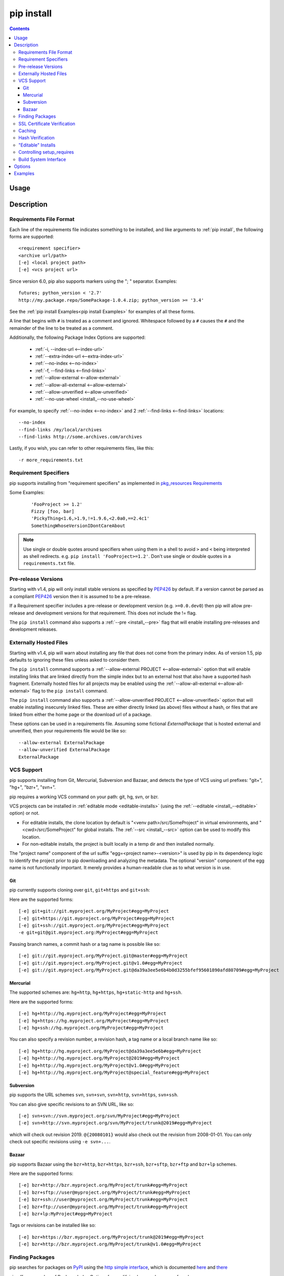 .. _`pip install`:

pip install
-----------

.. contents::

Usage
*****

.. pip-command-usage:: install

Description
***********

.. pip-command-description:: install


.. _`Requirements File Format`:

Requirements File Format
++++++++++++++++++++++++

Each line of the requirements file indicates something to be installed,
and like arguments to :ref:`pip install`, the following forms are supported::

    <requirement specifier>
    <archive url/path>
    [-e] <local project path>
    [-e] <vcs project url>

Since version 6.0, pip also supports markers using the "; " separator.
Examples::

    futures; python_version < '2.7'
    http://my.package.repo/SomePackage-1.0.4.zip; python_version >= '3.4'

See the :ref:`pip install Examples<pip install Examples>` for examples of all these forms.

A line that begins with ``#`` is treated as a comment and ignored. Whitespace
followed by a ``#`` causes the ``#`` and the remainder of the line to be
treated as a comment.

Additionally, the following Package Index Options are supported:

  *  :ref:`-i, --index-url <--index-url>`
  *  :ref:`--extra-index-url <--extra-index-url>`
  *  :ref:`--no-index <--no-index>`
  *  :ref:`-f, --find-links <--find-links>`
  *  :ref:`--allow-external <--allow-external>`
  *  :ref:`--allow-all-external <--allow-external>`
  *  :ref:`--allow-unverified <--allow-unverified>`
  *  :ref:`--no-use-wheel <install_--no-use-wheel>`

For example, to specify :ref:`--no-index <--no-index>` and 2 :ref:`--find-links <--find-links>` locations:

::

--no-index
--find-links /my/local/archives
--find-links http://some.archives.com/archives


Lastly, if you wish, you can refer to other requirements files, like this::

    -r more_requirements.txt

.. _`Requirement Specifiers`:

Requirement Specifiers
++++++++++++++++++++++

pip supports installing from "requirement specifiers" as implemented in
`pkg_resources Requirements <http://packages.python.org/setuptools/pkg_resources.html#requirement-objects>`_

Some Examples:

 ::

  'FooProject >= 1.2'
  Fizzy [foo, bar]
  'PickyThing<1.6,>1.9,!=1.9.6,<2.0a0,==2.4c1'
  SomethingWhoseVersionIDontCareAbout

.. note::

  Use single or double quotes around specifiers when using them in a shell to avoid ``>`` and ``<`` being
  interpreted as shell redirects. e.g. ``pip install 'FooProject>=1.2'``.
  Don't use single or double quotes in a ``requirements.txt`` file.




.. _`Pre Release Versions`:

Pre-release Versions
++++++++++++++++++++

Starting with v1.4, pip will only install stable versions as specified by
`PEP426`_ by default. If a version cannot be parsed as a compliant `PEP426`_
version then it is assumed to be a pre-release.

If a Requirement specifier includes a pre-release or development version
(e.g. ``>=0.0.dev0``) then pip will allow pre-release and development versions
for that requirement. This does not include the != flag.

The ``pip install`` command also supports a :ref:`--pre <install_--pre>` flag
that will enable installing pre-releases and development releases.


.. _PEP426: http://www.python.org/dev/peps/pep-0426

.. _`Externally Hosted Files`:

Externally Hosted Files
+++++++++++++++++++++++

Starting with v1.4, pip will warn about installing any file that does not come
from the primary index. As of version 1.5, pip defaults to ignoring these files
unless asked to consider them.

The ``pip install`` command supports a
:ref:`--allow-external PROJECT <--allow-external>` option that will enable
installing links that are linked directly from the simple index but to an
external host that also have a supported hash fragment. Externally hosted
files for all projects may be enabled using the
:ref:`--allow-all-external <--allow-all-external>` flag to the ``pip install``
command.

The ``pip install`` command also supports a
:ref:`--allow-unverified PROJECT <--allow-unverified>` option that will enable
installing insecurely linked files. These are either directly linked (as above)
files without a hash, or files that are linked from either the home page or the
download url of a package.

These options can be used in a requirements file.  Assuming some fictional
`ExternalPackage` that is hosted external and unverified, then your requirements
file would be like so::

    --allow-external ExternalPackage
    --allow-unverified ExternalPackage
    ExternalPackage


.. _`VCS Support`:

VCS Support
+++++++++++

pip supports installing from Git, Mercurial, Subversion and Bazaar, and detects
the type of VCS using url prefixes: "git+", "hg+", "bzr+", "svn+".

pip requires a working VCS command on your path: git, hg, svn, or bzr.

VCS projects can be installed in :ref:`editable mode <editable-installs>` (using
the :ref:`--editable <install_--editable>` option) or not.

* For editable installs, the clone location by default is "<venv
  path>/src/SomeProject" in virtual environments, and "<cwd>/src/SomeProject"
  for global installs.  The :ref:`--src <install_--src>` option can be used to
  modify this location.
* For non-editable installs, the project is built locally in a temp dir and then
  installed normally.

The "project name" component of the url suffix "egg=<project name>-<version>"
is used by pip in its dependency logic to identify the project prior
to pip downloading and analyzing the metadata.  The optional "version"
component of the egg name is not functionally important.  It merely
provides a human-readable clue as to what version is in use.

Git
~~~

pip currently supports cloning over ``git``, ``git+https`` and ``git+ssh``:

Here are the supported forms::

    [-e] git+git://git.myproject.org/MyProject#egg=MyProject
    [-e] git+https://git.myproject.org/MyProject#egg=MyProject
    [-e] git+ssh://git.myproject.org/MyProject#egg=MyProject
    -e git+git@git.myproject.org:MyProject#egg=MyProject

Passing branch names, a commit hash or a tag name is possible like so::

    [-e] git://git.myproject.org/MyProject.git@master#egg=MyProject
    [-e] git://git.myproject.org/MyProject.git@v1.0#egg=MyProject
    [-e] git://git.myproject.org/MyProject.git@da39a3ee5e6b4b0d3255bfef95601890afd80709#egg=MyProject

Mercurial
~~~~~~~~~

The supported schemes are: ``hg+http``, ``hg+https``,
``hg+static-http`` and ``hg+ssh``.

Here are the supported forms::

    [-e] hg+http://hg.myproject.org/MyProject#egg=MyProject
    [-e] hg+https://hg.myproject.org/MyProject#egg=MyProject
    [-e] hg+ssh://hg.myproject.org/MyProject#egg=MyProject

You can also specify a revision number, a revision hash, a tag name or a local
branch name like so::

    [-e] hg+http://hg.myproject.org/MyProject@da39a3ee5e6b#egg=MyProject
    [-e] hg+http://hg.myproject.org/MyProject@2019#egg=MyProject
    [-e] hg+http://hg.myproject.org/MyProject@v1.0#egg=MyProject
    [-e] hg+http://hg.myproject.org/MyProject@special_feature#egg=MyProject

Subversion
~~~~~~~~~~

pip supports the URL schemes ``svn``, ``svn+svn``, ``svn+http``, ``svn+https``, ``svn+ssh``.

You can also give specific revisions to an SVN URL, like so::

    [-e] svn+svn://svn.myproject.org/svn/MyProject#egg=MyProject
    [-e] svn+http://svn.myproject.org/svn/MyProject/trunk@2019#egg=MyProject

which will check out revision 2019.  ``@{20080101}`` would also check
out the revision from 2008-01-01. You can only check out specific
revisions using ``-e svn+...``.

Bazaar
~~~~~~

pip supports Bazaar using the ``bzr+http``, ``bzr+https``, ``bzr+ssh``,
``bzr+sftp``, ``bzr+ftp`` and ``bzr+lp`` schemes.

Here are the supported forms::

    [-e] bzr+http://bzr.myproject.org/MyProject/trunk#egg=MyProject
    [-e] bzr+sftp://user@myproject.org/MyProject/trunk#egg=MyProject
    [-e] bzr+ssh://user@myproject.org/MyProject/trunk#egg=MyProject
    [-e] bzr+ftp://user@myproject.org/MyProject/trunk#egg=MyProject
    [-e] bzr+lp:MyProject#egg=MyProject

Tags or revisions can be installed like so::

    [-e] bzr+https://bzr.myproject.org/MyProject/trunk@2019#egg=MyProject
    [-e] bzr+http://bzr.myproject.org/MyProject/trunk@v1.0#egg=MyProject


Finding Packages
++++++++++++++++

pip searches for packages on `PyPI`_ using the
`http simple interface <http://pypi.python.org/simple>`_,
which is documented `here <http://packages.python.org/setuptools/easy_install.html#package-index-api>`_
and `there <http://www.python.org/dev/peps/pep-0301/>`_

pip offers a number of Package Index Options for modifying how packages are found.

See the :ref:`pip install Examples<pip install Examples>`.


.. _`SSL Certificate Verification`:

SSL Certificate Verification
++++++++++++++++++++++++++++

Starting with v1.3, pip provides SSL certificate verification over https, for the purpose
of providing secure, certified downloads from PyPI.


.. _`Caching`:

Caching
+++++++

Starting with v6.0, pip provides an on by default cache which functions
similarly to that of a web browser. While the cache is on by default and is
designed do the right thing by default you can disable the cache and always
access PyPI by utilizing the ``--no-cache-dir`` option.

When making any HTTP request pip will first check it's local cache to determine
if it has a suitable response stored for that request which has not expired. If
it does then it simply returns that response and doesn't make the request.

If it has a response stored, but it has expired, then it will attempt to make a
conditional request to refresh the cache which will either return an empty
response telling pip to simply use the cached item (and refresh the expiration
timer) or it will return a whole new response which pip can then store in the
cache.

When storing items in the cache pip will respect the ``CacheControl`` header
if it exists, or it will fall back to the ``Expires`` header if that exists.
This allows pip to function as a browser would, and allows the index server
to communicate to pip how long it is reasonable to cache any particular item.

While this cache attempts to minimize network activity, it does not prevent
network access all together. If you want a fast/local install solution that
circumvents accessing PyPI, see :ref:`Fast & Local Installs`.

The default location for the cache directory depends on the Operating System:

Unix
  :file:`~/.cache/pip` and it respects the ``XDG_CACHE_HOME`` directory.
OS X
  :file:`~/Library/Caches/pip`.
Windows
  :file:`<CSIDL_LOCAL_APPDATA>\pip\Cache`


Hash Verification
+++++++++++++++++

PyPI provides md5 hashes in the hash fragment of package download urls.

pip supports checking this, as well as any of the
guaranteed hashlib algorithms (sha1, sha224, sha384, sha256, sha512, md5).

The hash fragment is case sensitive (i.e. sha1 not SHA1).

This check is only intended to provide basic download corruption protection.
It is not intended to provide security against tampering. For that,
see :ref:`SSL Certificate Verification`


.. _`editable-installs`:

"Editable" Installs
+++++++++++++++++++

"Editable" installs are fundamentally `"setuptools develop mode"
<http://packages.python.org/setuptools/setuptools.html#development-mode>`_
installs.

You can install local projects or VCS projects in "editable" mode::

$ pip install -e path/to/SomeProject
$ pip install -e git+http://repo/my_project.git#egg=SomeProject

(See the :ref:`VCS Support` section above for more information on VCS-related syntax.)

For local projects, the "SomeProject.egg-info" directory is created relative to
the project path.  This is one advantage over just using ``setup.py develop``,
which creates the "egg-info" directly relative the current working directory.



Controlling setup_requires
++++++++++++++++++++++++++

Setuptools offers the ``setup_requires`` `setup() keyword
<http://pythonhosted.org/setuptools/setuptools.html#new-and-changed-setup-keywords>`_
for specifying dependencies that need to be present in order for the `setup.py`
script to run.  Internally, Setuptools uses ``easy_install`` to fulfill these
dependencies.

pip has no way to control how these dependencies are located.  None of the
Package Index Options have an effect.

The solution is to configure a "system" or "personal" `Distutils configuration
file
<http://docs.python.org/2/install/index.html#distutils-configuration-files>`_ to
manage the fulfillment.

For example, to have the dependency located at an alternate index, add this:

::

  [easy_install]
  index_url = https://my.index-mirror.com

To have the dependency located from a local directory and not crawl PyPI, add this:

::

  [easy_install]
  allow_hosts = ''
  find_links = file:///path/to/local/archives


Build System Interface
++++++++++++++++++++++

In order for pip to install a package from source, ``setup.py`` must implement
the following commands::

    setup.py egg_info [--egg-base XXX]
    setup.py install --record XXX [--single-version-externally-managed] [--root XXX] [--compile|--no-compile] [--install-headers XXX]

The ``egg_info`` command should create egg metadata for the package, as
described in the setuptools documentation at
http://pythonhosted.org/setuptools/setuptools.html#egg-info-create-egg-metadata-and-set-build-tags

The ``install`` command should implement the complete process of installing the
package to the target directory XXX.

To install a package in "editable" mode (``pip install -e``), ``setup.py`` must
implement the following command::

    setup.py develop --no-deps

This should implement the complete process of installing the package in
"editable" mode.

One further ``setup.py`` command is invoked by ``pip install``::

    setup.py clean

This command is invoked to clean up temporary commands from the build. (TODO:
Investigate in more detail when this command is required).

No other build system commands are invoked by the ``pip install`` command.

Installing a package from a wheel does not invoke the build system at all.

.. _PyPI: http://pypi.python.org/pypi/
.. _setuptools extras: http://packages.python.org/setuptools/setuptools.html#declaring-extras-optional-features-with-their-own-dependencies



.. _`pip install Options`:

Options
*******

.. pip-command-options:: install

.. pip-index-options::


.. _`pip install Examples`:

Examples
********

1) Install `SomePackage` and its dependencies from `PyPI`_ using :ref:`Requirement Specifiers`

  ::

  $ pip install SomePackage            # latest version
  $ pip install SomePackage==1.0.4     # specific version
  $ pip install 'SomePackage>=1.0.4'     # minimum version


2) Install a list of requirements specified in a file.  See the :ref:`Requirements files <Requirements Files>`.

  ::

  $ pip install -r requirements.txt


3) Upgrade an already installed `SomePackage` to the latest from PyPI.

  ::

  $ pip install --upgrade SomePackage


4) Install a local project in "editable" mode. See the section on :ref:`Editable Installs <editable-installs>`.

  ::

  $ pip install -e .                     # project in current directory
  $ pip install -e path/to/project       # project in another directory


5) Install a project from VCS in "editable" mode. See the sections on :ref:`VCS Support <VCS Support>` and :ref:`Editable Installs <editable-installs>`.

  ::

  $ pip install -e git+https://git.repo/some_pkg.git#egg=SomePackage          # from git
  $ pip install -e hg+https://hg.repo/some_pkg.git#egg=SomePackage            # from mercurial
  $ pip install -e svn+svn://svn.repo/some_pkg/trunk/#egg=SomePackage         # from svn
  $ pip install -e git+https://git.repo/some_pkg.git@feature#egg=SomePackage  # from 'feature' branch
  $ pip install -e git+https://git.repo/some_repo.git#egg=subdir&subdirectory=subdir_path # install a python package from a repo subdirectory

6) Install a package with `setuptools extras`_.

  ::

  $ pip install SomePackage[PDF]
  $ pip install SomePackage[PDF]==3.0
  $ pip install -e .[PDF]==3.0  # editable project in current directory


7) Install a particular source archive file.

  ::

  $ pip install ./downloads/SomePackage-1.0.4.tar.gz
  $ pip install http://my.package.repo/SomePackage-1.0.4.zip


8) Install from alternative package repositories.

  Install from a different index, and not `PyPI`_ ::

  $ pip install --index-url http://my.package.repo/simple/ SomePackage

  Search an additional index during install, in addition to `PyPI`_ ::

  $ pip install --extra-index-url http://my.package.repo/simple SomePackage

  Install from a local flat directory containing archives (and don't scan indexes)::

  $ pip install --no-index --find-links=file:///local/dir/ SomePackage
  $ pip install --no-index --find-links=/local/dir/ SomePackage
  $ pip install --no-index --find-links=relative/dir/ SomePackage


9) Find pre-release and development versions, in addition to stable versions.  By default, pip only finds stable versions.

 ::

  $ pip install --pre SomePackage


